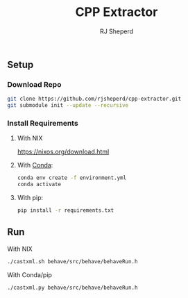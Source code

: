 #+TITLE: CPP Extractor
#+AUTHOR: RJ Sheperd

** Setup

*** Download Repo
#+BEGIN_SRC bash
  git clone https://github.com/rjsheperd/cpp-extractor.git
  git submodule init --update --recursive
#+END_SRC

*** Install Requirements

**** With NIX
https://nixos.org/download.html

**** With [[https://docs.conda.io/en/latest/miniconda.html][Conda]]:
#+BEGIN_SRC bash
  conda env create -f environment.yml
  conda activate
#+END_SRC

**** With pip:
#+BEGIN_SRC bash
  pip install -r requirements.txt
#+END_SRC

** Run

**** With NIX
#+BEGIN_SRC bash
./castxml.sh behave/src/behave/behaveRun.h
#+END_SRC

**** With Conda/pip
#+BEGIN_SRC bash
./castxml.py behave/src/behave/behaveRun.h
#+END_SRC
